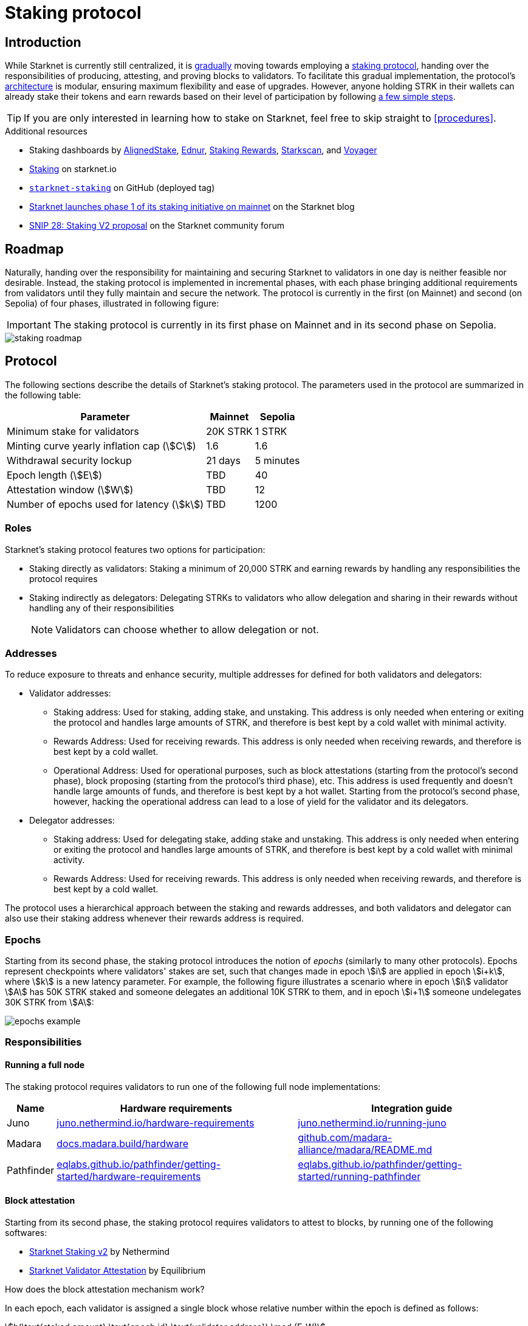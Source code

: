 = Staking protocol

== Introduction

While Starknet is currently still centralized, it is xref:roadmap[gradually] moving towards employing a xref:protocol[staking protocol], handing over the responsibilities of producing, attesting, and proving blocks to validators. To facilitate this gradual implementation, the protocol's xref:architecture[architecture] is modular, ensuring maximum flexibility and ease of upgrades. However, anyone holding STRK in their wallets can already stake their tokens and earn rewards based on their level of participation by following xref:procedures[a few simple steps]. 

[TIP]
====
If you are only interested in learning how to stake on Starknet, feel free to skip straight to xref:procedures[].
====

.Additional resources

* Staking dashboards by https://www.aligned-stake.com/[AlignedStake^], https://dashboard.endur.fi/[Ednur^], https://www.stakingrewards.com/stake-app?input=starknet[Staking Rewards^], https://starkscan.co/staking[Starkscan^], and https://voyager.online/staking-dashboard[Voyager^]
* https://www.starknet.io/staking[Staking^] on starknet.io
* https://github.com/starkware-libs/starknet-staking/tree/%40staking/contracts-v1.0.1-dev.465[`starknet-staking`^] on GitHub (deployed tag)
* https://www.starknet.io/blog/staking-phase-1/[Starknet launches phase 1 of its staking initiative on mainnet^] on the Starknet blog
* https://community.starknet.io/t/snip-28-staking-v2-proposal/115250[SNIP 28: Staking V2 proposal^] on the Starknet community forum

== Roadmap

Naturally, handing over the responsibility for maintaining and securing Starknet to validators in one day is neither feasible nor desirable. Instead, the staking protocol is implemented in incremental phases, with each phase bringing additional requirements from validators until they fully maintain and secure the network. The protocol is currently in the first (on Mainnet) and second (on Sepolia) of four phases, illustrated in following figure:

[IMPORTANT]
====
The staking protocol is currently in its first phase on Mainnet and in its second phase on Sepolia.
====

image::staking-roadmap.png[]

== Protocol

The following sections describe the details of Starknet's staking protocol. The parameters used in the protocol are summarized in the following table:

[%autowidth]
|===
| Parameter | Mainnet | Sepolia

| Minimum stake for validators
| 20K STRK
| 1 STRK

| Minting curve yearly inflation cap (stem:[C])
| 1.6
| 1.6

| Withdrawal security lockup
| 21 days
| 5 minutes

| Epoch length (stem:[E])
| TBD
| 40

| Attestation window (stem:[W])	
| TBD
| 12

| Number of epochs used for latency (stem:[k])
| TBD
| 1200
|===

=== Roles

Starknet's staking protocol features two options for participation:

* Staking directly as validators: Staking a minimum of 20,000 STRK and earning rewards by handling any responsibilities the protocol requires

* Staking indirectly as delegators: Delegating STRKs to validators who allow delegation and sharing in their rewards without handling any of their responsibilities
+
[NOTE]
====
Validators can choose whether to allow delegation or not.
====

=== Addresses

To reduce exposure to threats and enhance security, multiple addresses for defined for both validators and delegators:

* Validator addresses:

** Staking address: Used for staking, adding stake, and unstaking. This address is only needed when entering or exiting the protocol and handles large amounts of STRK, and therefore is best kept by a cold wallet with minimal activity.

** Rewards Address: Used for receiving rewards. This address is only needed when receiving rewards, and therefore is best kept by a cold wallet.

** Operational Address: Used for operational purposes, such as block attestations (starting from the protocol's second phase), block proposing (starting from the protocol's third phase), etc. This address is used frequently and doesn't handle large amounts of funds, and therefore is best kept by a hot wallet. Starting from the protocol's second phase, however, hacking the operational address can lead to a lose of yield for the validator and its delegators.

* Delegator addresses:

** Staking address: Used for delegating stake, adding stake and unstaking. This address is only needed when entering or exiting the protocol and handles large amounts of STRK, and therefore is best kept by a cold wallet with minimal activity.

** Rewards Address: Used for receiving rewards. This address is only needed when receiving rewards, and therefore is best kept by a cold wallet.

The protocol uses a hierarchical approach between the staking and rewards addresses, and both validators and delegator can also use their staking address whenever their rewards address is required.

=== Epochs

Starting from its second phase, the staking protocol introduces the notion of _epochs_ (similarly to many other protocols). Epochs represent checkpoints where validators' stakes are set, such that changes made in epoch stem:[i] are applied in epoch stem:[i+k], where stem:[k] is a new latency parameter. For example, the following figure illustrates a scenario where in epoch stem:[i] validator stem:[A] has 50K STRK staked and someone delegates an additional 10K STRK to them, and in epoch stem:[i+1] someone undelegates 30K STRK from stem:[A]: 

// [NOTE]
// ====
// As long as validators are not yet producing blocks, stem:[k] may be equal to 1. When validators also produce blocks, stem:[k] will have to be greater than 1, as the producer of the first block of epoch stem:[j] will have to be known before the last block of epoch stem:[j-1].
// ====

image::epochs-example.png[]

=== Responsibilities

==== Running a full node

The staking protocol requires validators to run one of the following full node implementations:

[%autowidth]
|===
| Name | Hardware requirements | Integration guide

| Juno
| https://juno.nethermind.io/hardware-requirements[juno.nethermind.io/hardware-requirements^]
| https://juno.nethermind.io/running-juno[juno.nethermind.io/running-juno^]

| Madara
| https://docs.madara.build/hardware[docs.madara.build/hardware^]
| https://github.com/madara-alliance/madara/blob/main/README.md#%EF%B8%8F-installation[github.com/madara-alliance/madara/README.md^]

| Pathfinder
| https://eqlabs.github.io/pathfinder/getting-started/hardware-requirements[eqlabs.github.io/pathfinder/getting-started/hardware-requirements^]
| https://eqlabs.github.io/pathfinder/getting-started/running-pathfinder[eqlabs.github.io/pathfinder/getting-started/running-pathfinder^]
|===

==== Block attestation

Starting from its second phase, the staking protocol requires validators to attest to blocks, by running one of the following softwares:

* https://github.com/NethermindEth/starknet-staking-v2/blob/main/README.md[Starknet Staking v2^] by Nethermind
* https://github.com/eqlabs/starknet-validator-attestation/blob/main/README.md[Starknet Validator Attestation^] by Equilibrium

.How does the block attestation mechanism work?

In each epoch, each validator is assigned a single block whose relative number within the epoch is defined as follows:

[stem]
++++
h(\text{staked amount},\text{epoch id},\text{validator address}) \mod (E-W)
++++

where:

* stem:[E] is the number of blocks in an epoch, termed _epoch length_
* stem:[W] is the number of blocks applicable for attestation submittal, termed _attestation window_

During each epoch, validators have the opportunity to attest to their assigned block by submitting an `attest` transaction, which must be included within the attestation window. For example, if stem:[W = 20] and stem:[N] is the relative block number assigned to validator stem:[A], then stem:[A] must submit an `attest` transaction between the blocks whose relative number within the epoch are stem:[N+1] and stem:[N+20].

[NOTE]
====
In the second phase of the protocol, each Validator is required to perform only one attestation per epoch.
====

The `attest` transaction includes the block hash of the attested block, ensuring validators actively use full nodes, as they need to continuously track block hashes. Additionally, the attestation is publicly verifiable, ensuring validators' reliability is publicly tested — a crucial prerequisite before handing them any core responsibilities.

// Note that each validator is required to perform only one attestation per epoch, and therefore the work is identical for all validators. This is done in the interest of simplifying the implementation of the protocol's second phase, saving time and effort for the later phases. In any case, the main cost and effort is running a full node, which is obligatory for all validators.

=== Rewards

Rewards are distributed based on the amount staked and the commission policy constant stem:[CP] set by the validator, with yearly reward percentages calculated using the following formulas:

* For delegators:
+
[stem]
++++
\text{stake_delegated} \cdot (1 - CP) \cdot \frac{M}{S}
++++

* For validators:
+
[stem]
++++
\left(\text{self_stake} + \text{total_stake_delegated} \cdot CP\right) \cdot \frac{M}{S}
++++

where stem:[M] and stem:[S] are defined by the xref:#minting_curve[].

Starting from the second phase of the protocol, rewards are accumulated per epoch only for validators who performed their attestations in the epoch on an “all or nothing” basis — so validators that submitted a transaction during the epoch that proves they tracked the network will receive all the rewards for the epoch based on their staked amount, while validators that didn't will get no rewards for the epoch's entire duration. After performing the attestation, the rewards that go directly to the validator will accumulate in his account, and the rest will go to this validator's pool. Stakers that enter the protocol on epoch stem:[i] will start getting rewards only on epoch stem:[i+k], and stakers that signal an intent to exit the protocol on epoch stem:[i] will still get rewards until epoch stem:[i+k-1].



[NOTE]
====
Starting from the second phase of the protocol, when a delegator claims his rewards, all rewards they received from all epochs since the last time they claimed rewards will be accumulated. The complexity of this operation is stem:[O(\text{#delegator's balance changes since last claim})] — and not stem:[O(\text{#epochs since last claim})] — which is assumed to be small enough to fit in one transaction in any real-world-scenario. This mechanism replaces the global reward index that was used prior to the protocol's second phase.
====

==== Minting curve

The minting curve balances participation and inflation by adjusting rewards based on the total STRK locked in the protocol, and is defined by the following formula:

[stem]
++++
M = \frac{C}{10} \times \sqrt{S}
++++

where:

* stem:[S] is the staking rate as a percentage of the total token supply
* stem:[M] is the annual minting rate as a percentage of the total token supply
* stem:[C] is the maximum theoretical inflation percentage, set to 1.6%

=== Latencies

The following latencies are set in place:

* To disincentivise sudden large withdrawals that could destabilize the network, funds are subject to a 21-day lockup after signaling an unstake intent, during which no rewards are earned and funds cannot be withdrawn. 

* Starting from the second phase of the protocol, to prevent delegator from switching too quickly between validators while still promoting a competitive delegation market, a switch intent that is signaled on epoch stem:[i] takes effect only on epoch stem:[i+1].

=== Commissions

Starting from its second phase, the staking protocol allows validators to increase their commission. To avoid an unexpected increase in commissions, validators must commit to a certain maximum commission stem:[M] and the last date (in epochs) that this commitment is relevant for. Until this date arrives, validators cannot increase their commission beyond stem:[M], but can freely change their commission in the range stem:[[0,M\]].

== Architecture

The implementation of Starknet's staking protocol is divided into several contracts, summarized in the following figure:

image::staking-architecture.png[]

This modular architecture allows for targeted upgrades and improvements without affecting the entire system. Access control mechanisms are also in place to ensure that only authorized parties can make critical changes, further enhancing the security of the staking process. The following table details the key components of the architecture:

[cols="1,8"]
|===
| Contract | Description

| Staking
| The staking contract is the core of the staking system, managing the entire lifecycle of staking, from initial staking to claiming rewards and unstaking. 

The staking contract also stores the `StakerInfo` data structure, which holds detailed information about each validator, including their staked amount, unclaimed rewards, delegation details, and operational parameters, and helps to ensure that validators' information is accurately tracked and updated.

| Delegation pooling
| All delegation interactions, such as entering or exiting a pool, are enabled through the delegation pooling contract, which tracks each delegator's contribution, calculates their rewards, and manages the delegation lifecycle.

The delegation pooling contract also stores the `PoolMemberInfo` data structure, which holds information about each delegator's contributions, rewards, and status within the pool, and helps manage and calculate the delegation and reward distribution processes for pool members.

| Reward Supplier
| The reward supplier contract is responsible for calculating and supplying the staking rewards based on the minting curve, ensuring the rewards are distributed fairly and in accordance with the protocol's economic parameters.

| Minting Curve
| The minting curve contract defines the economic model that governs reward distribution, ensuring that the network's inflation is managed while incentivizing participation of stakers.

| Attestation
| The attestation contract manages the tracking of successful validator attestations, by verifying whether the validator has correctly attested to their assigned block within a designated attestation window.
|===

== Procedures

The following tables detail the procedures enabled by the staking protocol for both xref:staking_as_validators[validators] and xref:staking_as_delegators[delegators], along with the instructions to perform them.

To invoke onchain contracts, use xref:tools:core-tools.adoc#starknet_foundry[Starknet Foundry's `sncast`], xref:tools:interacting-with-starknet.adoc#starkli[Starkli], or a xref:ecosystem:block-explorers-monitoring-tools.adoc#block_explorers[block explorer]. To get the onchain addresses of the staking and STRK contracts, see xref:resources:chain-info.adoc#staking[Important addresses].

=== Staking as validators

[cols="1,2,2"]
|===
| Procedure | Instructions | Notes

| Staking
| Invoke the staking contract's https://github.com/starkware-libs/starknet-staking/blob/main/docs/spec.md#stake[`stake`^] function
a| * You should make sure you are xref:responsibilities[running a full node (on Mainnet) and attesting to blocks (on Sepolia)] before staking
* You must first approve the transfer of the amount of STRK tokens to be staked to the staking contract by invoking the STRK contract's `approve` function
* `operational_address` should have sufficient funds to pay for attestation transactions
* `amount` should be equal or greater than the xref:protocol[minimum stake for validators] and denominated in FRI (i.e., 1*10^18^ = 1 STRK)
* `commission` should be entered as a percentage with precision, where 10000 represents 100% (e.g., to set a 5% commission, you enter 500)

| Claiming rewards
| Invoke the staking contract's https://github.com/starkware-libs/starknet-staking/blob/main/docs/spec.md#claim_rewards[`claim_rewards`^] function
|

| Increasing stake
| Invoke the staking contract's https://github.com/starkware-libs/starknet-staking/blob/main/docs/spec.md#increase_stake[`increase_stake`^] function
a| * `amount` should be denominated in FRI (i.e., 1*10^18^ = 1 STRK)
* You must first approve the transfer of STRK tokens to the staking contract by invoking the STRK contract's `approve` function

| Updating commission
| Invoke the staking contract's https://github.com/starkware-libs/starknet-staking/blob/main/docs/spec.md#update_commission[`update_commission`^] function
a| * `commission` should be entered as a percentage with precision, where 10000 represents 100% (e.g., to set a 5% commission, you enter 500)
* In the first phase of the staking protocol (currently on Mainnet), commissions can only be decreased
* In the second phase of the staking protocol (currently on Sepolia), commissions can be increased only after xref:commissions[committing to a maximum commission] using https://github.com/starkware-libs/starknet-staking/blob/main/docs/spec.md#set_commission_commitment[`set_commission_commitment`^]

| Changing reward address
| Invoke the staking contract's https://github.com/starkware-libs/starknet-staking/blob/main/docs/spec.md#change_reward_address[`change_reward_address`^] function
|

| Changing operational address
| Invoke the staking contract's https://github.com/starkware-libs/starknet-staking/blob/main/docs/spec.md#declare_operational_address[`declare_operational_address`^] and https://github.com/starkware-libs/starknet-staking/blob/main/docs/spec.md#change_operational_address[`change_operational_address`^] functions
|

| Opening delegation
| Invoke the staking contract's https://github.com/starkware-libs/starknet-staking/blob/main/docs/spec.md#set_open_for_delegation[`set_open_for_delegation`^] function
| Opening delegation is necessary only if `pool_enabled` was set to `false` when invoking the staking contract's `stake` function

| Unstaking
| Invoke the staking contract's https://github.com/starkware-libs/starknet-staking/blob/main/docs/spec.md#unstake_intent[`unstake_intent`] and https://github.com/starkware-libs/starknet-staking/blob/main/docs/spec.md#unstake_action[`unstake_action`] functions
a| * Once an unstake intent is signaled:
** Funds are removed from the total balance and are no longer part of the staking protocol
** The same staking address cannot be used to "restake" (i.e., `unstake_action` is *irreversible*)
* `unstake_action` should be invoked only after the appropriate xref:latencies[waiting period] has ended

|===

=== Staking as delegators

[IMPORTANT]
====
The following procedures are only intended for developers who are either interested (for whatever reason) in staking as delegators without using a xref:introduction[staking dashboard], or are building one.
====

[cols="1,2,2"]
|===
| Procedure | Instructions | Notes

| Entering a delegation pool
| Invoke the delegation pool contract's https://github.com/starkware-libs/starknet-staking/blob/main/docs/spec.md#enter_delegation_pool[`enter_delegation_pool`^] function
a| * `amount` should be denominated in FRI (i.e., 1*10^18^ = 1 STRK)
* You must first approve the transfer of STRK tokens to the delegation pool contract by invoking the STRK contract's `approve` function

| Claiming rewards
| Invoke the delegation pool contract's https://github.com/starkware-libs/starknet-staking/blob/main/docs/spec.md#claim_rewards-1[`claim_rewards`^] function
|

| Adding to a delegation pool
| Invoke the delegation pool contract's https://github.com/starkware-libs/starknet-staking/blob/main/docs/spec.md#add_to_delegation_pool[`add_to_delegation_pool`^] function
a| * `amount` should be denominated in FRI (i.e., 1*10^18^ = 1 STRK)
* You must first approve the transfer of STRK tokens to the delegation pool contract by invoking the STRK contract's `approve` function

| Switching delegation pools
| Invoke the delegation pool contract's https://github.com/starkware-libs/starknet-staking/blob/main/docs/spec.md#switch_delegation_pool[`switch_delegation_pool`^] function
|

| Changing reward address
| Invoke the delegation pool contract's https://github.com/starkware-libs/starknet-staking/blob/main/docs/spec.md#change_reward_address-1[`change_reward_address`^] function
|

| Exiting a delegation pool
| Invoke the delegation pool contract's https://github.com/starkware-libs/starknet-staking/blob/main/docs/spec.md#exit_delegation_pool_intent[`exit_delegation_pool_intent`^] and https://github.com/starkware-libs/starknet-staking/blob/main/docs/spec.md#exit_delegation_pool_action[`exit_delegation_pool_action`^] function
| `exit_delegation_pool_action` should be invoked only after the appropriate xref:latencies[waiting period] has ended
|===
